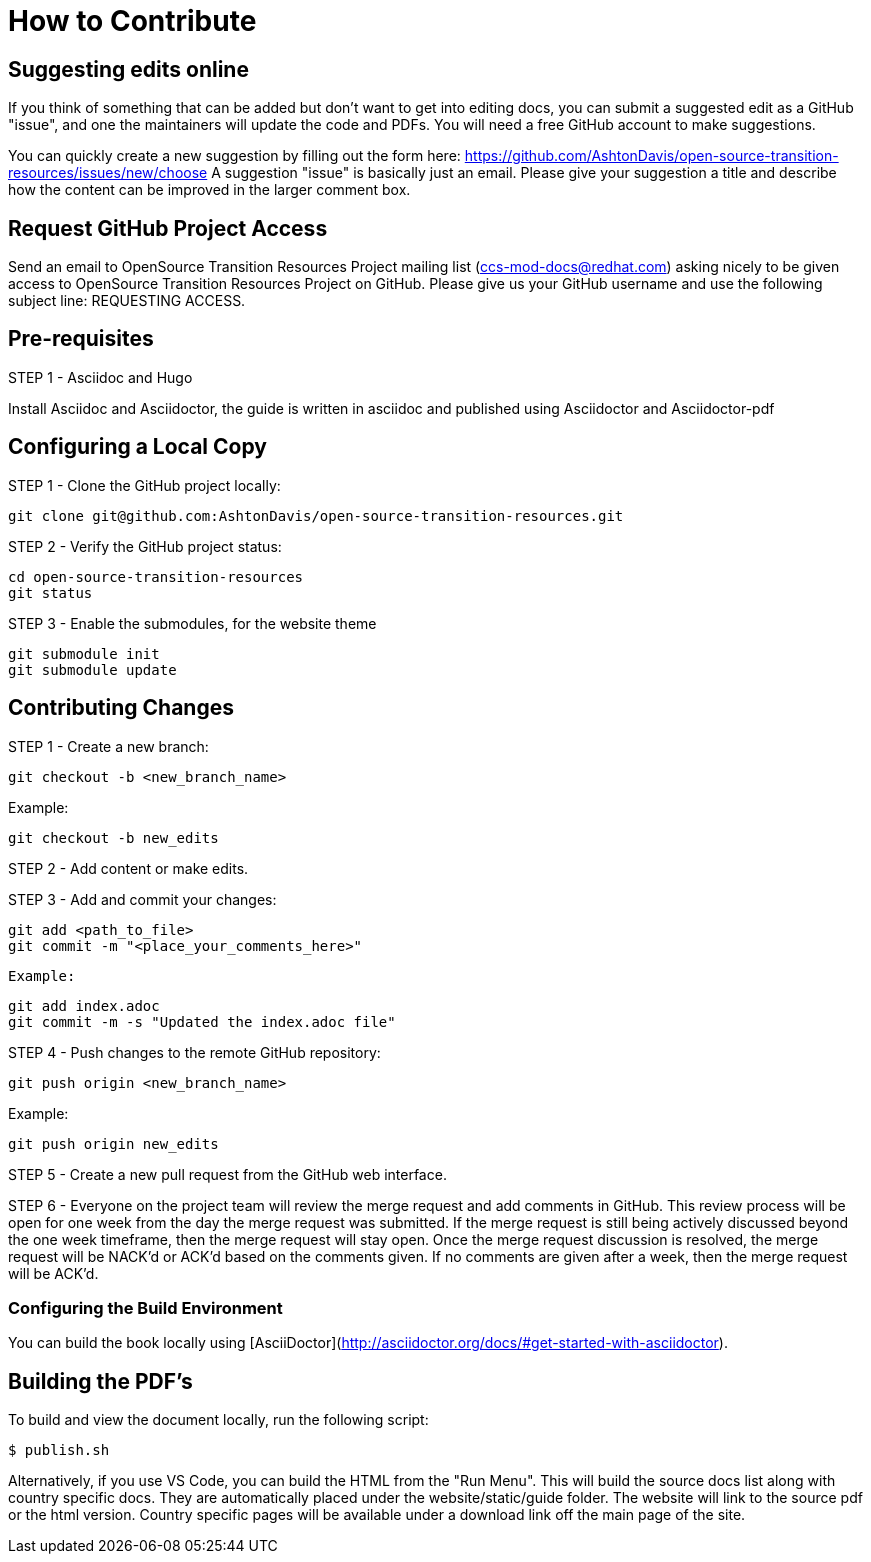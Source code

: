 [id="contributing"]
= How to Contribute

## Suggesting edits online

If you think of something that can be added but don't want to get into editing docs, you can submit a suggested edit as a GitHub "issue", and one the maintainers will update the code and PDFs.
You will need a free GitHub account to make suggestions.

You can quickly create a new suggestion by filling out the form here: https://github.com/AshtonDavis/open-source-transition-resources/issues/new/choose
A suggestion "issue" is basically just an email. Please give your suggestion a title and describe how the content can be improved in the larger comment box.

## Request GitHub Project Access

Send an email to OpenSource Transition Resources Project mailing list (ccs-mod-docs@redhat.com) asking nicely to be given access to OpenSource Transition Resources Project on GitHub. Please give us your GitHub username and use the following subject line: REQUESTING ACCESS.

## Pre-requisites
STEP 1 - Asciidoc and Hugo

Install Asciidoc and Asciidoctor, the guide is written in asciidoc and published using Asciidoctor and Asciidoctor-pdf

## Configuring a Local Copy

STEP 1 - Clone the GitHub project locally:

    git clone git@github.com:AshtonDavis/open-source-transition-resources.git

STEP 2 - Verify the GitHub project status:

    cd open-source-transition-resources
    git status

STEP 3 - Enable the submodules, for the website theme

    git submodule init
    git submodule update

## Contributing Changes

STEP 1 - Create a new branch:

    git checkout -b <new_branch_name>

Example:

    git checkout -b new_edits

STEP 2 - Add content or make edits.

STEP 3 - Add and commit your changes:

    git add <path_to_file>
    git commit -m "<place_your_comments_here>"

 Example:

    git add index.adoc
    git commit -m -s "Updated the index.adoc file"

STEP 4 - Push changes to the remote GitHub repository:

    git push origin <new_branch_name>

Example:

    git push origin new_edits

STEP 5 - Create a new pull request from the GitHub web interface.

STEP 6 - Everyone on the project team will review the merge request and add comments in GitHub. This review process will be open for one week from the day the merge request was submitted. If the merge request is still being actively discussed beyond the one week timeframe, then the merge request will stay open. Once the merge request discussion is resolved, the merge request will be NACK'd or ACK'd based on the comments given.  If no comments are given after a week, then the merge request will be ACK'd.

### Configuring the Build Environment

You can build the book locally using [AsciiDoctor](http://asciidoctor.org/docs/#get-started-with-asciidoctor).

## Building the PDF's

To build and view the document locally, run the following script:

```
$ publish.sh
```
Alternatively, if you use VS Code, you can build the HTML from the "Run Menu". This will build the source docs list along with country specific docs. They are automatically placed under the website/static/guide folder. The website will link to the source pdf or the html version. Country specific pages will be available under a download link off the main page of the site.
